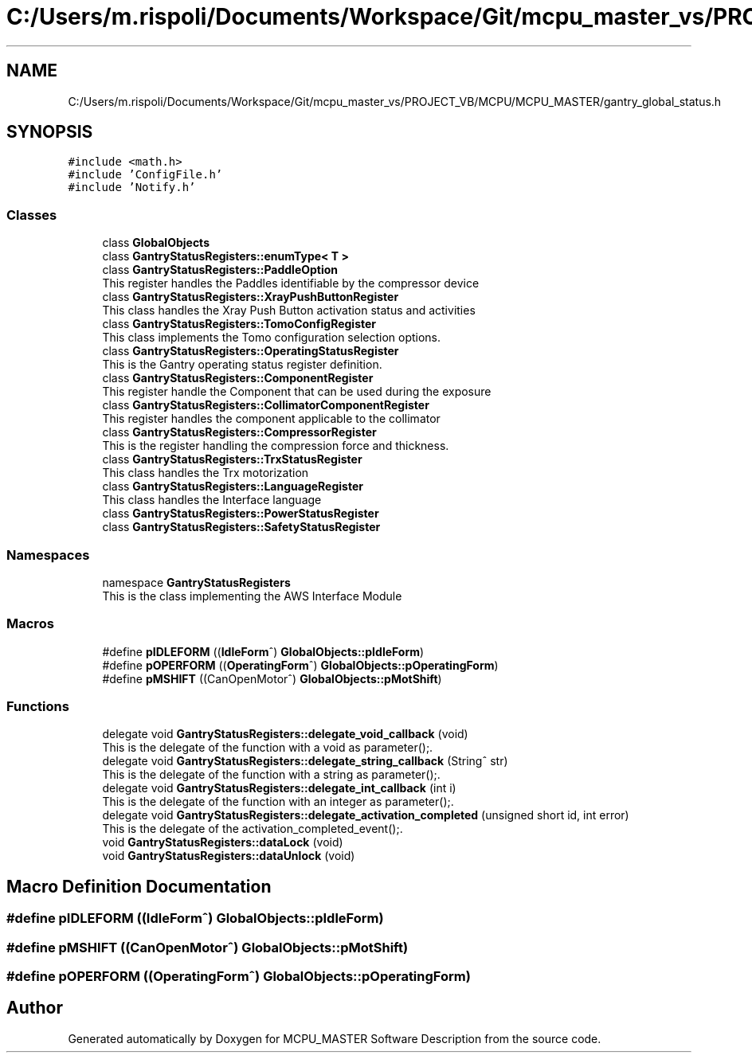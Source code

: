 .TH "C:/Users/m.rispoli/Documents/Workspace/Git/mcpu_master_vs/PROJECT_VB/MCPU/MCPU_MASTER/gantry_global_status.h" 3 "Mon Dec 4 2023" "MCPU_MASTER Software Description" \" -*- nroff -*-
.ad l
.nh
.SH NAME
C:/Users/m.rispoli/Documents/Workspace/Git/mcpu_master_vs/PROJECT_VB/MCPU/MCPU_MASTER/gantry_global_status.h
.SH SYNOPSIS
.br
.PP
\fC#include <math\&.h>\fP
.br
\fC#include 'ConfigFile\&.h'\fP
.br
\fC#include 'Notify\&.h'\fP
.br

.SS "Classes"

.in +1c
.ti -1c
.RI "class \fBGlobalObjects\fP"
.br
.ti -1c
.RI "class \fBGantryStatusRegisters::enumType< T >\fP"
.br
.ti -1c
.RI "class \fBGantryStatusRegisters::PaddleOption\fP"
.br
.RI "This register handles the Paddles identifiable by the compressor device "
.ti -1c
.RI "class \fBGantryStatusRegisters::XrayPushButtonRegister\fP"
.br
.RI "This class handles the Xray Push Button activation status and activities "
.ti -1c
.RI "class \fBGantryStatusRegisters::TomoConfigRegister\fP"
.br
.RI "This class implements the Tomo configuration selection options\&. "
.ti -1c
.RI "class \fBGantryStatusRegisters::OperatingStatusRegister\fP"
.br
.RI "This is the Gantry operating status register definition\&. "
.ti -1c
.RI "class \fBGantryStatusRegisters::ComponentRegister\fP"
.br
.RI "This register handle the Component that can be used during the exposure "
.ti -1c
.RI "class \fBGantryStatusRegisters::CollimatorComponentRegister\fP"
.br
.RI "This register handles the component applicable to the collimator "
.ti -1c
.RI "class \fBGantryStatusRegisters::CompressorRegister\fP"
.br
.RI "This is the register handling the compression force and thickness\&. "
.ti -1c
.RI "class \fBGantryStatusRegisters::TrxStatusRegister\fP"
.br
.RI "This class handles the Trx motorization "
.ti -1c
.RI "class \fBGantryStatusRegisters::LanguageRegister\fP"
.br
.RI "This class handles the Interface language "
.ti -1c
.RI "class \fBGantryStatusRegisters::PowerStatusRegister\fP"
.br
.ti -1c
.RI "class \fBGantryStatusRegisters::SafetyStatusRegister\fP"
.br
.in -1c
.SS "Namespaces"

.in +1c
.ti -1c
.RI "namespace \fBGantryStatusRegisters\fP"
.br
.RI "This is the class implementing the AWS Interface Module "
.in -1c
.SS "Macros"

.in +1c
.ti -1c
.RI "#define \fBpIDLEFORM\fP   ((\fBIdleForm\fP^) \fBGlobalObjects::pIdleForm\fP)"
.br
.ti -1c
.RI "#define \fBpOPERFORM\fP   ((\fBOperatingForm\fP^) \fBGlobalObjects::pOperatingForm\fP)"
.br
.ti -1c
.RI "#define \fBpMSHIFT\fP   ((CanOpenMotor^) \fBGlobalObjects::pMotShift\fP)"
.br
.in -1c
.SS "Functions"

.in +1c
.ti -1c
.RI "delegate void \fBGantryStatusRegisters::delegate_void_callback\fP (void)"
.br
.RI "This is the delegate of the function with a void as parameter();\&. "
.ti -1c
.RI "delegate void \fBGantryStatusRegisters::delegate_string_callback\fP (String^ str)"
.br
.RI "This is the delegate of the function with a string as parameter();\&. "
.ti -1c
.RI "delegate void \fBGantryStatusRegisters::delegate_int_callback\fP (int i)"
.br
.RI "This is the delegate of the function with an integer as parameter();\&. "
.ti -1c
.RI "delegate void \fBGantryStatusRegisters::delegate_activation_completed\fP (unsigned short id, int error)"
.br
.RI "This is the delegate of the activation_completed_event();\&. "
.ti -1c
.RI "void \fBGantryStatusRegisters::dataLock\fP (void)"
.br
.ti -1c
.RI "void \fBGantryStatusRegisters::dataUnlock\fP (void)"
.br
.in -1c
.SH "Macro Definition Documentation"
.PP 
.SS "#define pIDLEFORM   ((\fBIdleForm\fP^) \fBGlobalObjects::pIdleForm\fP)"

.SS "#define pMSHIFT   ((CanOpenMotor^) \fBGlobalObjects::pMotShift\fP)"

.SS "#define pOPERFORM   ((\fBOperatingForm\fP^) \fBGlobalObjects::pOperatingForm\fP)"

.SH "Author"
.PP 
Generated automatically by Doxygen for MCPU_MASTER Software Description from the source code\&.

